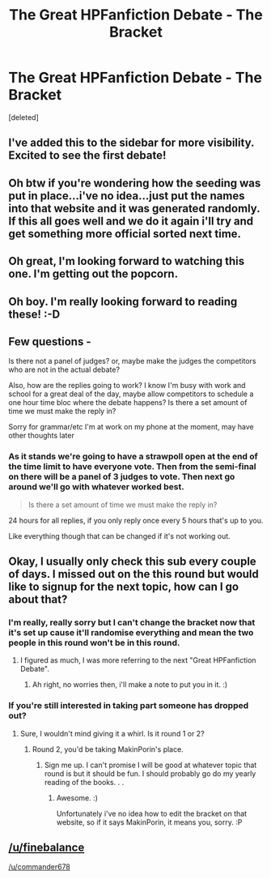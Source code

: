 #+TITLE: The Great HPFanfiction Debate - The Bracket

* The Great HPFanfiction Debate - The Bracket
:PROPERTIES:
:Score: 14
:DateUnix: 1442159068.0
:DateShort: 2015-Sep-13
:FlairText: Misc
:END:
[deleted]


** I've added this to the sidebar for more visibility. Excited to see the first debate!
:PROPERTIES:
:Author: kemistreekat
:Score: 4
:DateUnix: 1442176082.0
:DateShort: 2015-Sep-14
:END:


** Oh btw if you're wondering how the seeding was put in place...i've no idea...just put the names into that website and it was generated randomly. If this all goes well and we do it again i'll try and get something more official sorted next time.
:PROPERTIES:
:Score: 3
:DateUnix: 1442159236.0
:DateShort: 2015-Sep-13
:END:


** Oh great, I'm looking forward to watching this one. I'm getting out the popcorn.
:PROPERTIES:
:Author: stefvh
:Score: 3
:DateUnix: 1442170354.0
:DateShort: 2015-Sep-13
:END:


** Oh boy. I'm really looking forward to reading these! :-D
:PROPERTIES:
:Author: rainbowmoonheartache
:Score: 3
:DateUnix: 1442176608.0
:DateShort: 2015-Sep-14
:END:


** Few questions -

Is there not a panel of judges? or, maybe make the judges the competitors who are not in the actual debate?

Also, how are the replies going to work? I know I'm busy with work and school for a great deal of the day, maybe allow competitors to schedule a one hour time bloc where the debate happens? Is there a set amount of time we must make the reply in?

Sorry for grammar/etc I'm at work on my phone at the moment, may have other thoughts later
:PROPERTIES:
:Author: bunn2
:Score: 2
:DateUnix: 1442168899.0
:DateShort: 2015-Sep-13
:END:

*** As it stands we're going to have a strawpoll open at the end of the time limit to have everyone vote. Then from the semi-final on there will be a panel of 3 judges to vote. Then next go around we'll go with whatever worked best.

#+begin_quote
  Is there a set amount of time we must make the reply in?
#+end_quote

24 hours for all replies, if you only reply once every 5 hours that's up to you.

Like everything though that can be changed if it's not working out.
:PROPERTIES:
:Score: 2
:DateUnix: 1442171660.0
:DateShort: 2015-Sep-13
:END:


** Okay, I usually only check this sub every couple of days. I missed out on the this round but would like to signup for the next topic, how can I go about that?
:PROPERTIES:
:Author: DZCreeper
:Score: 2
:DateUnix: 1442170565.0
:DateShort: 2015-Sep-13
:END:

*** I'm really, really sorry but I can't change the bracket now that it's set up cause it'll randomise everything and mean the two people in this round won't be in this round.
:PROPERTIES:
:Score: 1
:DateUnix: 1442172130.0
:DateShort: 2015-Sep-13
:END:

**** I figured as much, I was more referring to the next "Great HPFanfiction Debate".
:PROPERTIES:
:Author: DZCreeper
:Score: 1
:DateUnix: 1442172805.0
:DateShort: 2015-Sep-14
:END:

***** Ah right, no worries then, i'll make a note to put you in it. :)
:PROPERTIES:
:Score: 1
:DateUnix: 1442172928.0
:DateShort: 2015-Sep-14
:END:


*** If you're still interested in taking part someone has dropped out?
:PROPERTIES:
:Score: 0
:DateUnix: 1442352325.0
:DateShort: 2015-Sep-16
:END:

**** Sure, I wouldn't mind giving it a whirl. Is it round 1 or 2?
:PROPERTIES:
:Author: DZCreeper
:Score: 1
:DateUnix: 1442354593.0
:DateShort: 2015-Sep-16
:END:

***** Round 2, you'd be taking MakinPorin's place.
:PROPERTIES:
:Score: 0
:DateUnix: 1442355006.0
:DateShort: 2015-Sep-16
:END:

****** Sign me up. I can't promise I will be good at whatever topic that round is but it should be fun. I should probably go do my yearly reading of the books. . .
:PROPERTIES:
:Author: DZCreeper
:Score: 2
:DateUnix: 1442355323.0
:DateShort: 2015-Sep-16
:END:

******* Awesome. :)

Unfortunately i've no idea how to edit the bracket on that website, so if it says MakinPorin, it means you, sorry. :P
:PROPERTIES:
:Score: 0
:DateUnix: 1442356769.0
:DateShort: 2015-Sep-16
:END:


** [[/u/finebalance]]

[[/u/commander678]]
:PROPERTIES:
:Score: 1
:DateUnix: 1442165095.0
:DateShort: 2015-Sep-13
:END:
